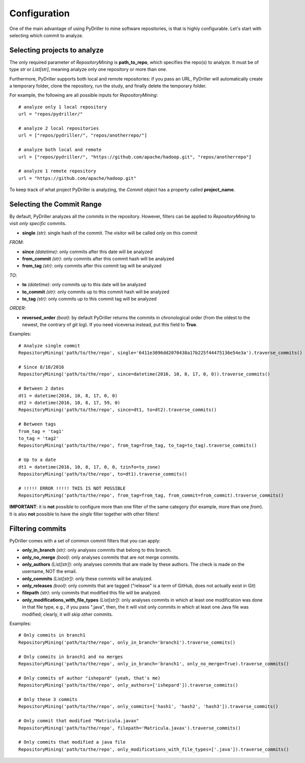 .. _configuration_toplevel:

=============
Configuration
=============

One of the main advantage of using PyDriller to mine software repositories, is that is highly configurable. Let's start with selecting which commit to analyze.

Selecting projects to analyze
=============================
The only required parameter of `RepositoryMining` is **path_to_repo**, which specifies the repo(s) to analyze. It must be of type `str` or `List[str]`, meaning analyze only one repository or more than one.

Furthermore, PyDriller supports both local and remote repositories: if you pass an URL, PyDriller will automatically create a temporary folder, clone the repository, run the study, and finally delete the temporary folder. 

For example, the following are all possible inputs for `RepositoryMining`::
    
    # analyze only 1 local repository
    url = "repos/pydriller/" 
    
    # analyze 2 local repositories
    url = ["repos/pydriller/", "repos/anotherrepo/"]  
    
    # analyze both local and remote
    url = ["repos/pydriller/", "https://github.com/apache/hadoop.git", "repos/anotherrepo"] 
    
    # analyze 1 remote repository
    url = "https://github.com/apache/hadoop.git" 

To keep track of what project PyDriller is analyzing, the `Commit` object has a property called **project_name**.

Selecting the Commit Range
==========================

By default, PyDriller analyzes all the commits in the repository. However, filters can be applied to `RepositoryMining` to visit *only specific* commits.

* **single** *(str)*: single hash of the commit. The visitor will be called only on this commit

*FROM*:

* **since** *(datetime)*: only commits after this date will be analyzed
* **from_commit** *(str)*: only commits after this commit hash will be analyzed
* **from_tag** *(str)*: only commits after this commit tag will be analyzed

*TO*:

* **to** *(datetime)*: only commits up to this date will be analyzed
* **to_commit** *(str)*: only commits up to this commit hash will be analyzed
* **to_tag** *(str)*: only commits up to this commit tag will be analyzed

*ORDER*:

* **reversed\_order** *(bool)*: by default PyDriller returns the commits in chronological order (from the oldest to the newest, the contrary of `git log`). If you need viceversa instead, put this field to **True**.

Examples::

    # Analyze single commit
    RepositoryMining('path/to/the/repo', single='6411e3096dd2070438a17b225f44475136e54e3a').traverse_commits()

    # Since 8/10/2016
    RepositoryMining('path/to/the/repo', since=datetime(2016, 10, 8, 17, 0, 0)).traverse_commits()

    # Between 2 dates
    dt1 = datetime(2016, 10, 8, 17, 0, 0)
    dt2 = datetime(2016, 10, 8, 17, 59, 0)
    RepositoryMining('path/to/the/repo', since=dt1, to=dt2).traverse_commits()

    # Between tags
    from_tag = 'tag1'
    to_tag = 'tag2'
    RepositoryMining('path/to/the/repo', from_tag=from_tag, to_tag=to_tag).traverse_commits()

    # Up to a date
    dt1 = datetime(2016, 10, 8, 17, 0, 0, tzinfo=to_zone)
    RepositoryMining('path/to/the/repo', to=dt1).traverse_commits()

    # !!!!! ERROR !!!!! THIS IS NOT POSSIBLE
    RepositoryMining('path/to/the/repo', from_tag=from_tag, from_commit=from_commit).traverse_commits()

**IMPORTANT**: it is **not** possible to configure more than one filter of the same category (for example, more than one *from*). It is also **not** possible to have the *single* filter together with other filters!


Filtering commits
=================

PyDriller comes with a set of common commit filters that you can apply:

* **only\_in\_branch** *(str)*: only analyses commits that belong to this branch.
* **only\_no\_merge** *(bool)*: only analyses commits that are not merge commits.
* **only\_authors** *(List[str])*: only analyses commits that are made by these authors. The check is made on the username, NOT the email.
* **only\_commits** *(List[str])*: only these commits will be analyzed.
* **only_releases** *(bool)*: only commits that are tagged ("release" is a term of GitHub, does not actually exist in Git)
* **filepath** *(str)*: only commits that modified this file will be analyzed.
* **only\_modifications\_with\_file\_types** *(List[str])*: only analyses commits in which at least one modification was done in that file type, e.g., if you pass ".java", then, the it will visit only commits in which at least one Java file was modified; clearly, it will skip other commits.

Examples::

    # Only commits in branch1
    RepositoryMining('path/to/the/repo', only_in_branch='branch1').traverse_commits()

    # Only commits in branch1 and no merges
    RepositoryMining('path/to/the/repo', only_in_branch='branch1', only_no_merge=True).traverse_commits()

    # Only commits of author "ishepard" (yeah, that's me)
    RepositoryMining('path/to/the/repo', only_authors=['ishepard']).traverse_commits()

    # Only these 3 commits
    RepositoryMining('path/to/the/repo', only_commits=['hash1', 'hash2', 'hash3']).traverse_commits()

    # Only commit that modified "Matricula.javax" 
    RepositoryMining('path/to/the/repo', filepath='Matricula.javax').traverse_commits()

    # Only commits that modified a java file
    RepositoryMining('path/to/the/repo', only_modifications_with_file_types=['.java']).traverse_commits()



